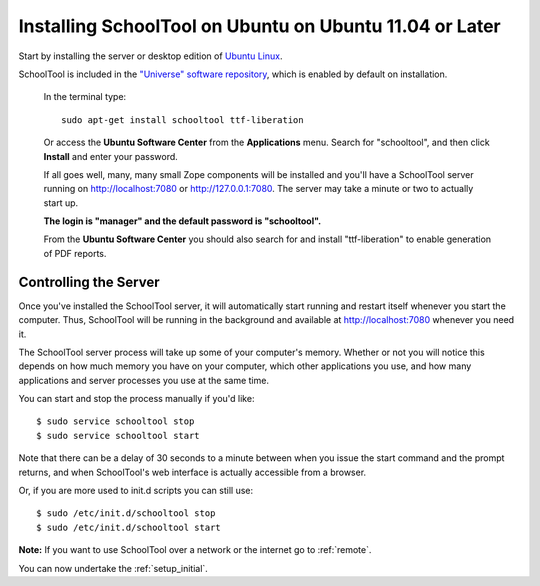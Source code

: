 Installing SchoolTool on Ubuntu on Ubuntu 11.04 or Later
========================================================

Start by installing the server or desktop edition of `Ubuntu Linux <http://ubuntu.com>`_.  

SchoolTool is included in the `"Universe" software repository <https://help.ubuntu.com/community/Repositories/Ubuntu>`_, which is enabled by default on installation.  

   In the terminal type::

    sudo apt-get install schooltool ttf-liberation

   Or access the **Ubuntu Software Center** from the **Applications** menu.  Search for "schooltool", and then click **Install** and enter your password. 

   .. image:: images/uss-natty.png

   If all goes well, many, many small Zope components will be installed and you'll have a SchoolTool server running on http://localhost:7080 or http://127.0.0.1:7080.  The server may take a minute or two to actually start up.
   
   **The login is "manager" and the default password is "schooltool".**

   From the **Ubuntu Software Center** you should also search for and install "ttf-liberation" to enable generation of PDF reports.

Controlling the Server
----------------------

Once you've installed the SchoolTool server, it will automatically start running and restart itself whenever you start the computer.  Thus, SchoolTool will be running in the background and available at http://localhost:7080 whenever you need it.  

The SchoolTool server process will take up some of your computer's memory.  Whether or not you will notice this depends on how much memory you have on your computer, which other applications you use, and how many applications and server processes you use at the same time.

You can start and stop the process manually if you'd like::

    $ sudo service schooltool stop
    $ sudo service schooltool start

Note that there can be a delay of 30 seconds to a minute between when you issue the start command and the prompt returns, and when SchoolTool's web interface is actually accessible from a browser.

Or, if you are more used to init.d scripts you can still use:: 

    $ sudo /etc/init.d/schooltool stop
    $ sudo /etc/init.d/schooltool start

**Note:** If you want to use SchoolTool over a network or the internet go to :ref:`remote`.

You can now undertake the :ref:`setup_initial`.
